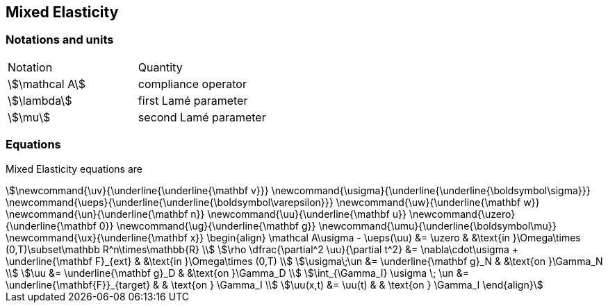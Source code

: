 == Mixed Elasticity


=== Notations and units

|===
| Notation | Quantity 
|stem:[\mathcal A] | compliance operator
|stem:[\lambda] | first Lamé parameter
|stem:[\mu] | second Lamé parameter
|===

=== Equations

Mixed Elasticity equations are
[stem]
++++
\newcommand{\uv}{\underline{\underline{\mathbf v}}}
\newcommand{\usigma}{\underline{\underline{\boldsymbol\sigma}}}
\newcommand{\ueps}{\underline{\underline{\boldsymbol\varepsilon}}}
\newcommand{\uw}{\underline{\mathbf w}}
\newcommand{\un}{\underline{\mathbf n}}
\newcommand{\uu}{\underline{\mathbf u}}
\newcommand{\uzero}{\underline{\mathbf 0}}
\newcommand{\ug}{\underline{\mathbf g}}
\newcommand{\umu}{\underline{\boldsymbol\mu}}
\newcommand{\ux}{\underline{\mathbf x}}
\begin{align}
\mathcal A\usigma - \ueps(\uu) &= \uzero & &\text{in }\Omega\times (0,T)\subset\mathbb R^n\times\mathbb{R} \\
\rho \dfrac{\partial^2 \uu}{\partial t^2} &= \nabla\cdot\usigma + \underline{\mathbf F}_{ext} & &\text{in }\Omega\times (0,T) \\
\usigma\;\un &= \underline{\mathbf g}_N & &\text{on }\Gamma_N \\
\uu &= \underline{\mathbf g}_D & &\text{on }\Gamma_D \\ 
\int_{\Gamma_I} \usigma \; \un &= \underline{\mathbf{F}}_{target} & & \text{on } \Gamma_I \\ 
\uu(x,t) &= \uu(t) & & \text{on } \Gamma_I  
\end{align}
++++

